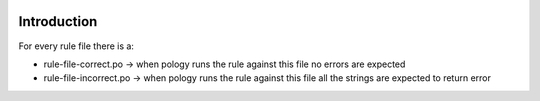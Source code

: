 .. image:: https://travis-ci.org/jordimas/catalan-pology-rules.svg
    :target: https://travis-ci.org/Softcatala/catalan-pology-rules


============
Introduction
============

For every rule file there is a:

* rule-file-correct.po -> when pology runs the rule against this file no errors are expected
* rule-file-incorrect.po -> when pology runs the rule against this file all the strings are expected to return error


